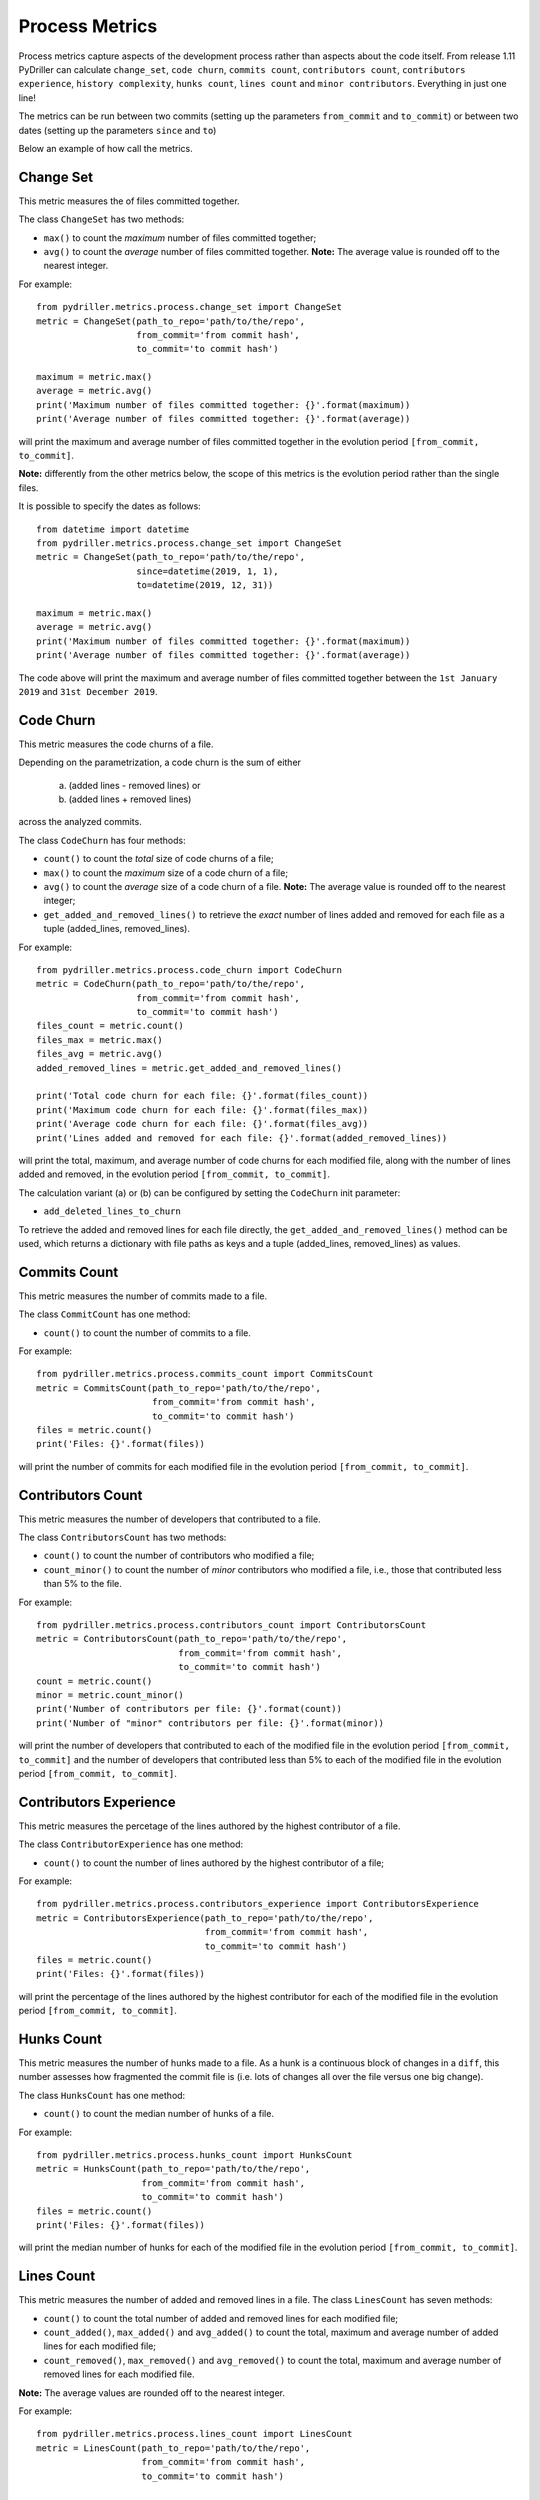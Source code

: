 .. highlight:: python

==================
Process Metrics
==================

Process metrics capture aspects of the development process rather than aspects about the code itself.
From release 1.11 PyDriller can calculate ``change_set``, ``code churn``, ``commits count``, ``contributors count``, ``contributors experience``, ``history complexity``, ``hunks count``, ``lines count`` and ``minor contributors``. Everything in just one line!

The metrics can be run between two commits (setting up the parameters ``from_commit`` and ``to_commit``) or between two dates (setting up the parameters ``since`` and ``to``)

Below an example of how call the metrics.


Change Set
==========

This metric measures the of files committed together.

The class ``ChangeSet`` has two methods:

* ``max()`` to count the *maximum* number of files committed together;
* ``avg()`` to count the *average* number of files committed together. **Note:** The average value is rounded off to the nearest integer.

For example::

    from pydriller.metrics.process.change_set import ChangeSet
    metric = ChangeSet(path_to_repo='path/to/the/repo',
                       from_commit='from commit hash',
                       to_commit='to commit hash')
    
    maximum = metric.max()
    average = metric.avg()
    print('Maximum number of files committed together: {}'.format(maximum))
    print('Average number of files committed together: {}'.format(average))

will print the maximum and average number of files committed together in the evolution period ``[from_commit, to_commit]``. 

**Note:** differently from the other metrics below, the scope of this metrics is the evolution period rather than the single files.


It is possible to specify the dates as follows::

    from datetime import datetime
    from pydriller.metrics.process.change_set import ChangeSet
    metric = ChangeSet(path_to_repo='path/to/the/repo',
                       since=datetime(2019, 1, 1),
                       to=datetime(2019, 12, 31))
    
    maximum = metric.max()
    average = metric.avg()
    print('Maximum number of files committed together: {}'.format(maximum))
    print('Average number of files committed together: {}'.format(average))

The code above will print the maximum and average number of files committed together between the ``1st January 2019`` and ``31st December 2019``. 


Code Churn
==========

This metric measures the code churns of a file.

Depending on the parametrization, a code churn is the sum of either 
    
    (a) (added lines - removed lines) or 
    (b) (added lines + removed lines)
    
across the analyzed commits.

The class ``CodeChurn`` has four methods:

* ``count()`` to count the *total* size of code churns of a file;
* ``max()`` to count the *maximum* size of a code churn of a file;
* ``avg()`` to count the *average* size of a code churn of a file. **Note:** The average value is rounded off to the nearest integer;
* ``get_added_and_removed_lines()`` to retrieve the *exact* number of lines added and removed for each file as a tuple (added_lines, removed_lines).

For example::

    from pydriller.metrics.process.code_churn import CodeChurn
    metric = CodeChurn(path_to_repo='path/to/the/repo',
                       from_commit='from commit hash',
                       to_commit='to commit hash')
    files_count = metric.count()
    files_max = metric.max()
    files_avg = metric.avg()
    added_removed_lines = metric.get_added_and_removed_lines()
    
    print('Total code churn for each file: {}'.format(files_count))
    print('Maximum code churn for each file: {}'.format(files_max))
    print('Average code churn for each file: {}'.format(files_avg))
    print('Lines added and removed for each file: {}'.format(added_removed_lines))

will print the total, maximum, and average number of code churns for each modified file, along with the number of lines added and removed, in the evolution period ``[from_commit, to_commit]``.

The calculation variant (a) or (b) can be configured by setting the ``CodeChurn`` init parameter:

* ``add_deleted_lines_to_churn``

To retrieve the added and removed lines for each file directly, the ``get_added_and_removed_lines()`` method can be used, which returns a dictionary with file paths as keys and a tuple (added_lines, removed_lines) as values.


Commits Count
=============

This metric measures the number of commits made to a file.

The class ``CommitCount`` has one method:

* ``count()`` to count the number of commits to a file.

For example::

    from pydriller.metrics.process.commits_count import CommitsCount
    metric = CommitsCount(path_to_repo='path/to/the/repo',
                          from_commit='from commit hash',
                          to_commit='to commit hash')
    files = metric.count()
    print('Files: {}'.format(files))

will print the number of commits for each modified file in the evolution period ``[from_commit, to_commit]``. 


Contributors Count
==================

This metric measures the number of developers that contributed to a file.

The class ``ContributorsCount`` has two methods:

* ``count()`` to count the number of contributors who modified a file;
* ``count_minor()`` to count the number of *minor* contributors who modified a file, i.e., those that contributed less than 5% to the file.

For example::

    from pydriller.metrics.process.contributors_count import ContributorsCount
    metric = ContributorsCount(path_to_repo='path/to/the/repo',
                               from_commit='from commit hash',
                               to_commit='to commit hash')
    count = metric.count()
    minor = metric.count_minor()
    print('Number of contributors per file: {}'.format(count))
    print('Number of "minor" contributors per file: {}'.format(minor))

will print the number of developers that contributed to each of the modified file in the evolution period ``[from_commit, to_commit]`` and the number of developers that contributed less than 5% to each of the modified file in the evolution period ``[from_commit, to_commit]``. 


Contributors Experience
========================

This metric measures the percetage of the lines authored by the highest contributor of a file.

The class ``ContributorExperience`` has one method:

* ``count()`` to count the number of lines authored by the highest contributor of a file;

For example::

    from pydriller.metrics.process.contributors_experience import ContributorsExperience
    metric = ContributorsExperience(path_to_repo='path/to/the/repo',
                          	    from_commit='from commit hash',
                                    to_commit='to commit hash')
    files = metric.count()
    print('Files: {}'.format(files))

will print the percentage of the lines authored by the highest contributor for each of the modified file in the evolution period ``[from_commit, to_commit]``. 



Hunks Count
===========

This metric measures the number of hunks made to a file.
As a hunk is a continuous block of changes in a ``diff``, this number assesses how fragmented the commit file is (i.e. lots of changes all over the file versus one big change).

The class ``HunksCount`` has one method:

* ``count()`` to count the median number of hunks of a file.

For example::

    from pydriller.metrics.process.hunks_count import HunksCount
    metric = HunksCount(path_to_repo='path/to/the/repo',
                        from_commit='from commit hash',
                        to_commit='to commit hash')
    files = metric.count()
    print('Files: {}'.format(files))

will print the median number of hunks for each of the modified file in the evolution period ``[from_commit, to_commit]``. 


Lines Count
===========

This metric measures the number of added and removed lines in a file.
The class ``LinesCount`` has seven methods:

* ``count()`` to count the total number of added and removed lines for each modified file;
* ``count_added()``, ``max_added()`` and ``avg_added()`` to count the total, maximum and average number of added lines for each modified file;
* ``count_removed()``, ``max_removed()`` and ``avg_removed()`` to count the total, maximum and average number of removed lines for each modified file.

**Note:** The average values are rounded off to the nearest integer.

For example::

    from pydriller.metrics.process.lines_count import LinesCount
    metric = LinesCount(path_to_repo='path/to/the/repo',
                        from_commit='from commit hash',
                        to_commit='to commit hash')
    
    added_count = metric.count_added()
    added_max = metric.max_added()
    added_avg = metric.avg_added()
    print('Total lines added per file: {}'.format(added_count))
    print('Maximum lines added per file: {}'.format(added_max))
    print('Average lines added per file: {}'.format(added_avg))

will print the total, maximum and average number of lines added for each modified file in the evolution period ``[from_commit, to_commit]``. 

While::

    from pydriller.metrics.process.lines_count import LinesCount
    metric = LinesCount(path_to_repo='path/to/the/repo',
                        from_commit='from commit hash',
                        to_commit='to commit hash')
    
    removed_count = metric.count_removed()
    removed_max = metric.max_removed()
    removed_avg = metric.avg_removed()
    print('Total lines removed per file: {}'.format(removed_count))
    print('Maximum lines removed per file: {}'.format(removed_max))
    print('Average lines removed per file: {}'.format(removed_avg))

will print the total, maximum and average number of lines removed for each modified file in the evolution period ``[from_commit, to_commit]``. 